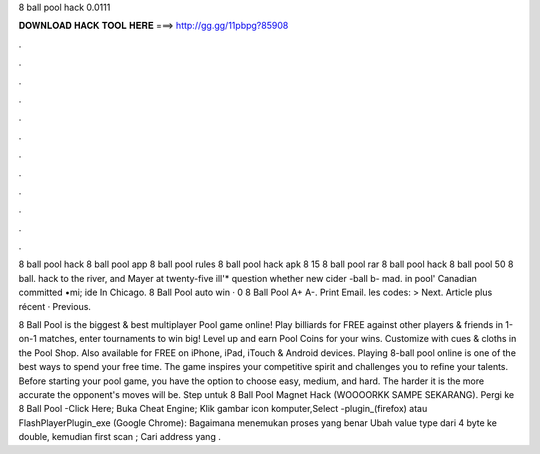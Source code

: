 8 ball pool hack 0.0111



𝐃𝐎𝐖𝐍𝐋𝐎𝐀𝐃 𝐇𝐀𝐂𝐊 𝐓𝐎𝐎𝐋 𝐇𝐄𝐑𝐄 ===> http://gg.gg/11pbpg?85908



.



.



.



.



.



.



.



.



.



.



.



.

8 ball pool hack 8 ball pool app 8 ball pool rules 8 ball pool hack apk 8 15 8 ball pool rar 8 ball pool hack 8 ball pool 50 8 ball. hack to the river, and Mayer at twenty-five ill'* question whether new cider -ball b- mad. in pool' Canadian committed •mi; ide In Chicago. 8 Ball Pool auto win · 0 8 Ball Pool A+ A-. Print Email. les codes: > Next. Article plus récent · Previous.

8 Ball Pool is the biggest & best multiplayer Pool game online! Play billiards for FREE against other players & friends in 1-on-1 matches, enter tournaments to win big! Level up and earn Pool Coins for your wins. Customize with cues & cloths in the Pool Shop. Also available for FREE on iPhone, iPad, iTouch & Android devices. Playing 8-ball pool online is one of the best ways to spend your free time. The game inspires your competitive spirit and challenges you to refine your talents. Before starting your pool game, you have the option to choose easy, medium, and hard. The harder it is the more accurate the opponent's moves will be. Step untuk 8 Ball Pool Magnet Hack (WOOOORKK SAMPE SEKARANG). Pergi ke 8 Ball Pool -Click Here; Buka Cheat Engine; Klik gambar icon komputer,Select -plugin_(firefox) atau FlashPlayerPlugin_exe (Google Chrome): Bagaimana menemukan proses yang benar Ubah value type dari 4 byte ke double, kemudian first scan ; Cari address yang .
